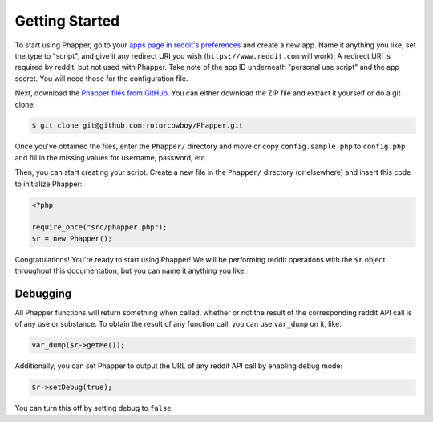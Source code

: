 Getting Started
===============

To start using Phapper, go to your `apps page in reddit's preferences <https://www.reddit.com/prefs/apps/>`_ and create a new app. Name it anything you like, set the type to "script", and give it any redirect URI you wish (``https://www.reddit.com`` will work). A redirect URI is required by reddit, but not used with Phapper. Take note of the app ID underneath "personal use script" and the app secret. You will need those for the configuration file.

Next, download the `Phapper files from GitHub <https://github.com/rotorcowboy/Phapper>`_. You can either download the ZIP file and extract it yourself or do a git clone:

.. code-block:: bash

    $ git clone git@github.com:rotorcowboy/Phapper.git

Once you've obtained the files, enter the ``Phapper/`` directory and move or copy ``config.sample.php`` to ``config.php`` and fill in the missing values for username, password, etc.

Then, you can start creating your script. Create a new file in the ``Phapper/`` directory (or elsewhere) and insert this code to initialize Phapper:

.. code-block:: php

    <?php

    require_once("src/phapper.php");
    $r = new Phapper();

Congratulations! You're ready to start using Phapper! We will be performing reddit operations with the ``$r`` object throughout this documentation, but you can name it anything you like.

Debugging
---------

All Phapper functions will return something when called, whether or not the result of the corresponding reddit API call is of any use or substance. To obtain the result of any function call, you can use ``var_dump`` on it,  like:

.. code-block:: php

    var_dump($r->getMe());

Additionally, you can set Phapper to output the URL of any reddit API call by enabling debug mode:

.. code-block:: php

    $r->setDebug(true);

You can turn this off by setting debug to ``false``.
